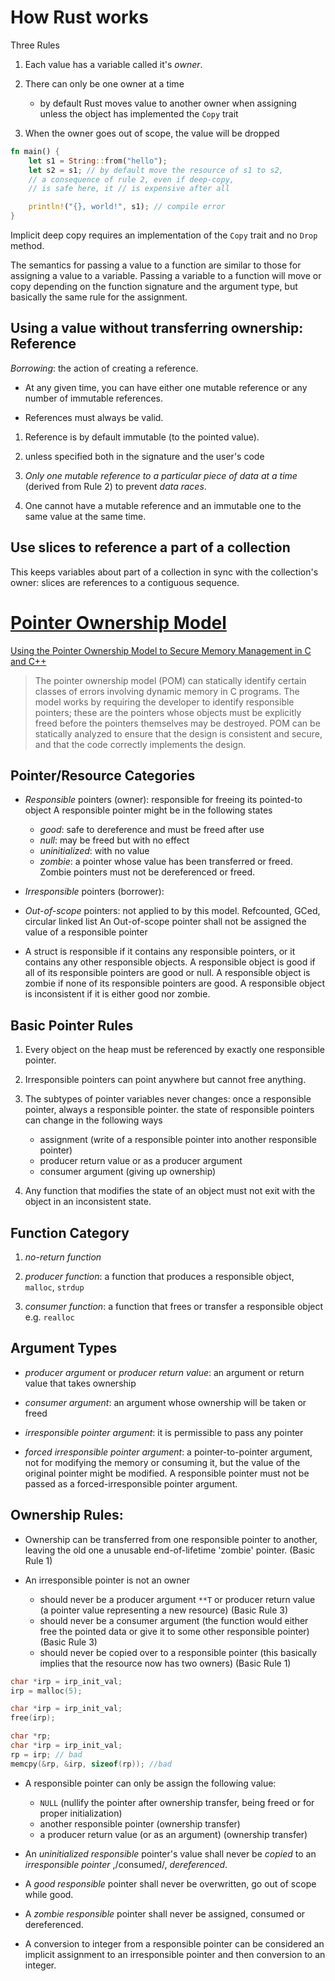 * How Rust works

Three Rules

1. Each value has a variable called it's /owner/.

2. There can only be one owner at a time
   + by default Rust moves value to another owner when assigning unless
     the object has implemented the =Copy= trait

3. When the owner goes out of scope, the value will be dropped


#+begin_src rust
  fn main() {
      let s1 = String::from("hello");
      let s2 = s1; // by default move the resource of s1 to s2,
      // a consequence of rule 2, even if deep-copy, 
      // is safe here, it // is expensive after all

      println!("{}, world!", s1); // compile error
  }
#+end_src

Implicit deep copy requires an implementation of the =Copy= trait and
no =Drop= method.

The semantics for passing a value to a function are similar to
those for assigning a value to a variable.
Passing a variable to a function will move or copy depending on the
function signature and the argument type, but basically the same
rule for the assignment.

** Using a value without transferring ownership: Reference

/Borrowing/: the action of creating a reference.

- At any given time, you can have either one mutable reference
  or any number of immutable references.
 
- References must always be valid.


1. Reference is by default immutable (to the pointed value).

2. unless specified both in the signature and the user's code

3. /Only one mutable reference to a particular piece of data at a time/
   (derived from Rule 2) to prevent /data races/.

4. One cannot have a mutable reference and an immutable one to the same
   value at the same time.

** Use slices to reference a part of a collection

This keeps variables about part of a collection in sync with the collection's owner:
slices are references to a contiguous sequence.

* [[https://resources.sei.cmu.edu/asset_files/WhitePaper/2013_019_001_55008.pdf][Pointer Ownership Model]]

[[https://insights.sei.cmu.edu/blog/using-the-pointer-ownership-model-to-secure-memory-management-in-c-and-c/][Using the Pointer Ownership Model to Secure Memory Management in C and C++]]

#+begin_quote
The pointer ownership model (POM) can statically
identify certain classes of errors involving dynamic
memory in C programs. The model works by requiring
the developer to identify responsible pointers; these are
the pointers whose objects must be explicitly freed
before the pointers themselves may be destroyed. POM
can be statically analyzed to ensure that the design is
consistent and secure, and that the code correctly
implements the design. 
#+end_quote

** Pointer/Resource Categories

- /Responsible/ pointers (owner): responsible for freeing its pointed-to object
  A responsible pointer might be in the following states
   + /good/: safe to dereference and must be freed after use
   + /null/: may be freed but with no effect
   + /uninitialized/: with no value
   + /zombie/: a pointer whose value has been transferred or freed.
     Zombie pointers must not be dereferenced or freed.

- /Irresponsible/ pointers (borrower):

- /Out-of-scope/ pointers: not applied to by this model. Refcounted, GCed, circular linked list
  An Out-of-scope pointer shall not be assigned the value of a responsible pointer

- A struct is responsible if it contains any responsible pointers, or it
   contains any other responsible objects. A responsible object is good if
   all of its responsible pointers are good or null. A responsible object
   is zombie if none of its responsible pointers are good. A responsible
   object is inconsistent if it is either good nor zombie.

** Basic Pointer Rules

1. Every object on the heap must be referenced by exactly one responsible
   pointer.

2. Irresponsible pointers can point anywhere but cannot free anything.

3. The subtypes of pointer variables never changes: once a responsible pointer, always a responsible pointer.
   the state of responsible pointers can change in the following ways
   + assignment (write of a responsible pointer into another responsible pointer)
   + producer return value or as a producer argument
   + consumer argument (giving up ownership)

4. Any function that modifies the state of an object must not exit with
   the object in an inconsistent state.

** Function Category

1. /no-return function/

2. /producer function/: a function that produces a responsible object, =malloc=, =strdup=

3. /consumer function/: a function that frees or transfer a responsible object
   e.g. =realloc=

** Argument Types

- /producer argument/ or /producer return value/: an argument or return value that takes ownership

- /consumer argument/: an argument whose ownership will be taken or freed

- /irresponsible pointer argument/: it is permissible to pass any pointer

- /forced irresponsible pointer argument/: a pointer-to-pointer argument, not for modifying the memory or consuming it,
  but the value of the original pointer might be modified.
  A responsible pointer must not be passed as a forced-irresponsible pointer argument.

** Ownership Rules:

- Ownership can be transferred from one responsible pointer
   to another, leaving the old one a unusable end-of-lifetime 'zombie' pointer.
   (Basic Rule 1)

- An irresponsible pointer is not an owner
  + should never be a producer argument =**T= or producer return value (a pointer value representing a new resource) (Basic Rule 3)
  + should never be a consumer argument (the function would either free the pointed data or give it to some other responsible pointer) (Basic Rule 3)
  + should never be copied over to a responsible pointer (this basically implies that the resource now has two owners) (Basic Rule 1)

#+begin_src c
  char *irp = irp_init_val;
  irp = malloc(5);

  char *irp = irp_init_val;
  free(irp);
  
  char *rp;
  char *irp = irp_init_val;
  rp = irp; // bad
  memcpy(&rp, &irp, sizeof(rp)); //bad
#+end_src
  
- A responsible pointer can only be assign the following value:
  + =NULL= (nullify the pointer after ownership transfer, being freed or for proper initialization)
  + another responsible pointer (ownership transfer)
  + a producer return value (or as an argument) (ownership transfer)

- An /uninitialized responsible/ pointer's value shall never be /copied/ to
  an /irresponsible pointer/ ,/consumed/, /dereferenced/.

- A /good responsible/ pointer shall never be overwritten,
  go out of scope while good.

- A /zombie responsible/ pointer shall never be assigned, consumed or dereferenced.

- A conversion to integer from a responsible pointer can be considered
  an implicit assignment to an irresponsible pointer and then conversion to an integer.
